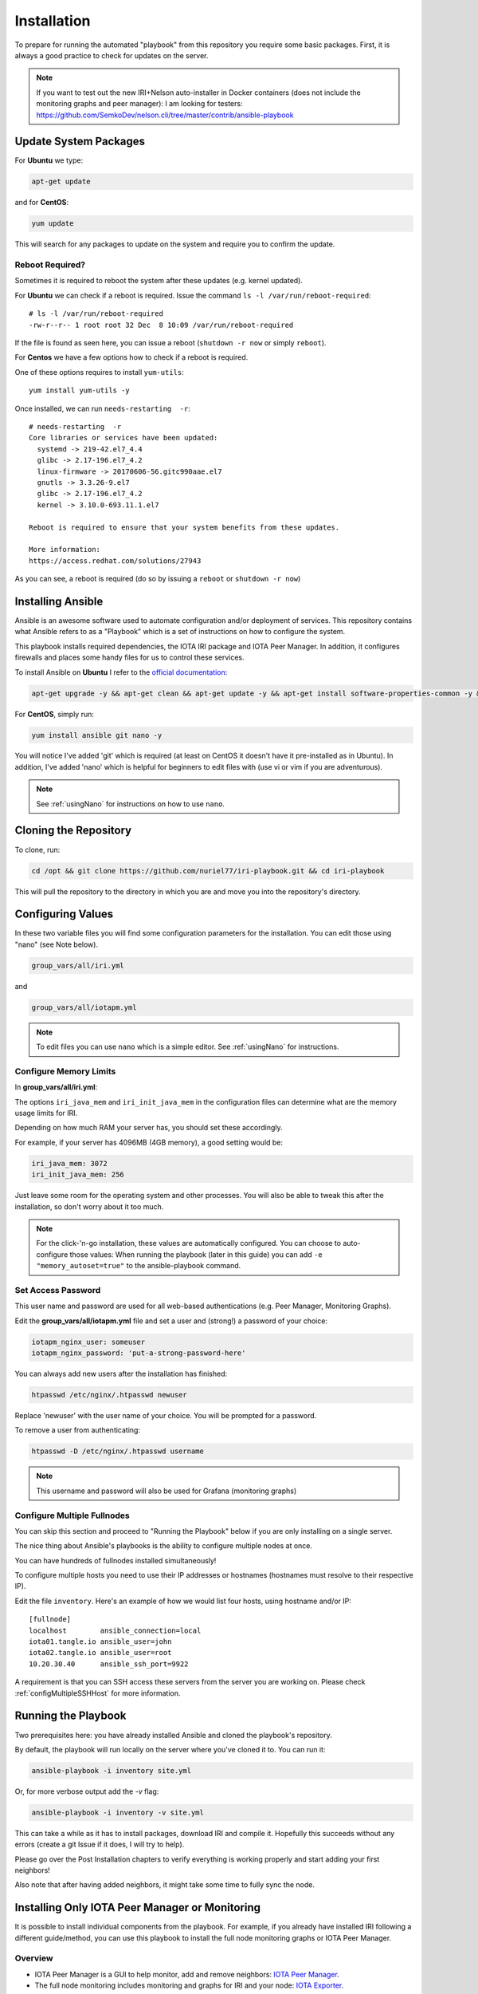 .. _installation:

Installation
************

To prepare for running the automated "playbook" from this repository you require some basic packages.
First, it is always a good practice to check for updates on the server.

.. note::

   If you want to test out the new IRI+Nelson auto-installer in Docker containers (does not include the monitoring graphs and peer manager):
   I am looking for testers: https://github.com/SemkoDev/nelson.cli/tree/master/contrib/ansible-playbook


Update System Packages
======================

For **Ubuntu** we type:

.. code-block:: bash

   apt-get update

and for **CentOS**:

.. code-block:: bash

   yum update


This will search for any packages to update on the system and require you to confirm the update.

Reboot Required?
----------------

Sometimes it is required to reboot the system after these updates (e.g. kernel updated).

For **Ubuntu** we can check if a reboot is required. Issue the command ``ls -l /var/run/reboot-required``::

  # ls -l /var/run/reboot-required
  -rw-r--r-- 1 root root 32 Dec  8 10:09 /var/run/reboot-required


If the file is found as seen here, you can issue a reboot (``shutdown -r now`` or simply ``reboot``).

For **Centos** we have a few options how to check if a reboot is required.

One of these options requires to install ``yum-utils``::

  yum install yum-utils -y

Once installed, we can run ``needs-restarting  -r``::

  # needs-restarting  -r
  Core libraries or services have been updated:
    systemd -> 219-42.el7_4.4
    glibc -> 2.17-196.el7_4.2
    linux-firmware -> 20170606-56.gitc990aae.el7
    gnutls -> 3.3.26-9.el7
    glibc -> 2.17-196.el7_4.2
    kernel -> 3.10.0-693.11.1.el7

  Reboot is required to ensure that your system benefits from these updates.

  More information:
  https://access.redhat.com/solutions/27943


As you can see, a reboot is required (do so by issuing a ``reboot`` or ``shutdown -r now``)


Installing Ansible
==================
Ansible is an awesome software used to automate configuration and/or deployment of services.
This repository contains what Ansible refers to as a "Playbook" which is a set of instructions on how to configure the system.

This playbook installs required dependencies, the IOTA IRI package and IOTA Peer Manager.
In addition, it configures firewalls and places some handy files for us to control these services.

To install Ansible on **Ubuntu** I refer to the `official documentation <http://docs.ansible.com/ansible/latest/intro_installation.html#latest-releases-via-apt
-ubuntu>`_:

.. code:: bash

   apt-get upgrade -y && apt-get clean && apt-get update -y && apt-get install software-properties-common -y && apt-add-repository ppa:ansible/ansible -y && apt-get update -y && apt-get install ansible git nano -y


For **CentOS**, simply run:

.. code:: bash

   yum install ansible git nano -y

You will notice I've added 'git' which is required (at least on CentOS it doesn't have it pre-installed as in Ubuntu).
In addition, I've added 'nano' which is helpful for beginners to edit files with (use vi or vim if you are adventurous).

.. note::

  See :ref:`usingNano` for instructions on how to use ``nano``.


Cloning the Repository
======================
To clone, run:

.. code:: bash

   cd /opt && git clone https://github.com/nuriel77/iri-playbook.git && cd iri-playbook

This will pull the repository to the directory in which you are and move you into the repository's directory.

Configuring Values
==================

In these two variable files you will find some configuration parameters for the installation. You can edit those using "nano" (see Note below).

.. code:: bash

   group_vars/all/iri.yml

and

.. code:: bash

   group_vars/all/iotapm.yml

.. note::

  To edit files you can use ``nano`` which is a simple editor. See :ref:`usingNano` for instructions.


Configure Memory Limits
------------------------

In **group_vars/all/iri.yml**:

The options ``iri_java_mem`` and ``iri_init_java_mem`` in the configuration files can determine what are the memory usage limits for IRI.

Depending on how much RAM your server has, you should set these accordingly.

For example, if your server has 4096MB (4GB memory), a good setting would be:

.. code:: bash

   iri_java_mem: 3072
   iri_init_java_mem: 256

Just leave some room for the operating system and other processes.
You will also be able to tweak this after the installation, so don't worry about it too much.

.. note::

  For the click-'n-go installation, these values are automatically configured. You can choose to auto-configure those values:
  When running the playbook (later in this guide) you can add ``-e "memory_autoset=true"`` to the ansible-playbook command.



Set Access Password
-------------------

This user name and password are used for all web-based authentications (e.g. Peer Manager, Monitoring Graphs).

Edit the **group_vars/all/iotapm.yml** file and set a user and (strong!) a password of your choice:

.. code:: bash

   iotapm_nginx_user: someuser
   iotapm_nginx_password: 'put-a-strong-password-here'


You can always add new users after the installation has finished:

.. code:: bash

   htpasswd /etc/nginx/.htpasswd newuser

Replace 'newuser' with the user name of your choice. You will be prompted for a password.

To remove a user from authenticating:

.. code:: bash

   htpasswd -D /etc/nginx/.htpasswd username


.. note::

  This username and password will also be used for Grafana (monitoring graphs)


.. _multipleHosts:

Configure Multiple Fullnodes
----------------------------

You can skip this section and proceed to "Running the Playbook" below if you are only installing on a single server.

The nice thing about Ansible's playbooks is the ability to configure multiple nodes at once.

You can have hundreds of fullnodes installed simultaneously!

To configure multiple hosts you need to use their IP addresses or hostnames (hostnames must resolve to their respective IP).

Edit the file ``inventory``. Here's an example of how we would list four hosts, using hostname and/or IP::

  [fullnode]
  localhost        ansible_connection=local
  iota01.tangle.io ansible_user=john
  iota02.tangle.io ansible_user=root
  10.20.30.40      ansible_ssh_port=9922

A requirement is that you can SSH access these servers from the server you are working on. Please check :ref:`configMultipleSSHHost` for more information.


Running the Playbook
====================

Two prerequisites here: you have already installed Ansible and cloned the playbook's repository.

By default, the playbook will run locally on the server where you've cloned it to.
You can run it:

.. code:: bash

   ansible-playbook -i inventory site.yml

Or, for more verbose output add the `-v` flag:

.. code:: bash

   ansible-playbook -i inventory -v site.yml


This can take a while as it has to install packages, download IRI and compile it.
Hopefully this succeeds without any errors (create a git Issue if it does, I will try to help).

Please go over the Post Installation chapters to verify everything is working properly and start adding your first neighbors!

Also note that after having added neighbors, it might take some time to fully sync the node.


.. installComponents::

Installing Only IOTA Peer Manager or Monitoring
===============================================

It is possible to install individual components from the playbook. For example, if you already have installed IRI following a different guide/method, you can use this playbook to install the full node monitoring graphs or IOTA Peer Manager.


Overview
--------

* IOTA Peer Manager is a GUI to help monitor, add and remove neighbors: `IOTA Peer Manager <https://github.com/akashgoswami/ipm>`_.

* The full node monitoring includes monitoring and graphs for IRI and your node: `IOTA Exporter <https://github.com/crholliday/iota-prom-exporter>`_.

.. note::

  If you haven’t already, just make sure your server matches the :ref:`requirements`.


* IOTA Peer Manager doesn't require to be served via a webserver. It is however the recommeneded method, unless you want to use SSH tunnel.

* At this stage, the full node monitoring graphs require to be served via a webserver (nginx), which will be installed via this playbook.


.. warning::

  By installing either Peer Manager and/or the full node monitorting, the firewall will be configured and enabled.
  It is strongly discouraged to run a server without the firewall enabled. Therefore, this playbook does not support running without a firewall.


Updates
-------

In order to install IOTA Peer Manager or fullnode monitoring, some packages and updates are required.


For **Ubuntu**:

.. code:: bash

   apt-get upgrade -y && apt-get clean && apt-get update -y && apt-get install software-properties-common -y && apt-add-repository ppa:ansible/ansible -y && apt-get update -y && apt-get install ansible git -y


For **CentOS**:

.. code:: bash

  yum install git ansible curl -y


Installation
------------
Clone this playbook to ``/opt``:

.. code:: bash

  cd /opt && git clone https://github.com/nuriel77/iri-playbook.git && cd iri-playbook

This assumes that you haven't already cloned the repository to this location. If you have, you should enter the ``/opt/iri-playbook`` directory and run a ``git pull``.


Some parameters require configuration before the installation. Both IOTA Peer Manager and the fullnode monitoring need to know on which port to access IRI API.

This is usually port 14265.

1. Edit ``edit group_vars/all/iri.yml`` and make sure the ``iri_api_port:`` option points to the correct IRI API port. In addition, ensure that ``iri_udp_port`` and ``iri_tcp_port`` match the ports your IRI is using for neighbor peering.

2. Edit ``group_vars/all/iotapm.yml``. Find ``install_nginx: true`` and set it to ``false`` if you don't want to install nginx to serve these services via webserver. If you choose to install nginx, leave it as ``true`` (if you already have nginx installed, just leave it as ``true``).

As mentioned earlier: currently, the fullnode monitoring depends on nginx being installed.

3. In the same file ``group_vars/all/iotapm.yml``, if using nginx, edit ``iotapm_nginx_user`` and ``iotapm_nginx_password``. These will set the user and password with which you will be able to access Peer Manager and/or the fullnode monitoring graphs.


* To install **IOTA Peer Manager only**, run:

.. code:: bash

   ansible-playbook -i inventory -v site.yml --tags=iri_firewalld,iri_ufw,iotapm_role


* To install **full node monitoring only**, run:

.. code:: bash

   ansible-playbook -i inventory -v site.yml --skip-tags=iotapm_npm --tags=iri_firewalld,iri_ufw,iotapm_deps,monitoring_role


* To install **both Peer Manager and fullnode monitoring**, run:

.. code:: bash

   ansible-playbook -i inventory -v site.yml --tags=iri_firewalld,iri_ufw,iotapm_role,monitoring_role



Access
------
To access the **fullnode monitoring graphs**, point your browser to ``http://YOUR-IP:5555`` and use the username and password you've configured earlier to log in.

To access the **IOTA Peer Manager** (assuming you've installed nginx), point your browser to ``http://YOUR-IP:8811`` and use the username and password you've configured earlier to log in.

If you haven't install nginx and want to access IOTA Peer Manager, it is not configured to be accessible externally by default. It would pose a security risk to your server running it exposed and not locked with a password. As an alternative you can use a SSH tunnel to bind to it (port 8011). See :ref:`tunnelingIriApiForWalletConnections`.


Install Nelson
==============

It is possible to install `Nelson <https://github.com/SemkoDev/nelson.cli>`_ as part of this installation.

.. warning::

  Nelson is still at beta stage.


Nelson depends on IRI being installed and running. Please check ``/opt/iri-playbook/group_vars/all/nelson.yml`` and configure to match your environment.

Installation
------------

* If you installed this playbook before Nelson was added you need to update the git repository. Run:

.. code:: bash

   cd /opt/iri-playbook && git pull


* To install Nelson, run:

.. code:: bash

   cd /opt/iri-playbook && ansible-playbook -i inventory -v site.yml --tags=nelson_role -e "nelson_enabled=true"


Join the ``#nelson`` channel on ``iotatangle.slack.com`` if you have questions regarding Nelson.


You can stop, start and restart nelson via ``systemctl (start|stop|restart) nelson``.

View Status/Logs and configuration
----------------------------------

* To view nelson status run: ``systemctl status nelson``.

* To view nelson logs run: ``journalctl -u nelson``.

Or ``journalctl --no-pager -n50 -u nelson`` to view 50 last lines of Nelson's log.


* Nelson's configuration file can be found here: ``/etc/nelson/nelson.ini``.

* Nelson's data directory can be found here: ``/var/lib/nelson/data``.

Upgrade Nelson Version
----------------------
To upgrade to a newer version of nelson:

1. Edit ``/opt/iri-playbook/group_vars/all/nelson.yml``, find ``nelson_version`` and set the value according to the version you want to install.

2. Run the installation command:

.. code:: bash
 
  cd /opt/iri-playbook && ansible-playbook -i inventory -v site.yml --tags=nelson_role -e "nelson_enabled=true"

3. Restart Nelson: ``systemctl restart nelson``
